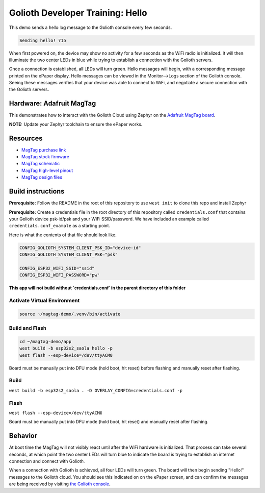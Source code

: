 Golioth Developer Training: Hello
#################################

This demo sends a hello log message to the Golioth console every few seconds.

.. code-block::

   Sending hello! 715

When first powered on, the device may show no activity for a few seconds as the
WiFi radio is initialized. It will then illuminate the two center LEDs in blue
while trying to establish a connection with the Golioth servers.

Once a connection is established, all LEDs will turn green. Hello messages will
begin, with a corresponding message printed on the ePaper display. Hello
messages can be viewed in the Monitor-->Logs section of the Golioth console.
Seeing these messages verifies that your device was able to connect to WiFi, and
negotiate a secure connection with the Golioth servers.

Hardware: Adafruit MagTag
*************************

This demonstrates how to interact with the Golioth Cloud using Zephyr on the
`Adafruit MagTag board`_.

**NOTE:** Update your Zephyr toolchain to ensure the ePaper works.

Resources
*********

* `MagTag purchase link`_
* `MagTag stock firmware`_
* `MagTag schematic`_
* `MagTag high-level pinout`_
* `MagTag design files`_


Build instructions
******************

**Prerequisite:** Follow the README in the root of this repository to use ``west
init`` to clone this repo and install Zephyr

**Prerequisite:** Create a credentials file in the root directory of this
repository called ``credentials.conf`` that contains your Golioth device
psk-id/psk and your WiFi SSID/password. We have included an example called
``credentials.conf_example`` as a starting point.

Here is what the contents of that file should look like.

.. code-block::

   CONFIG_GOLIOTH_SYSTEM_CLIENT_PSK_ID="device-id"
   CONFIG_GOLIOTH_SYSTEM_CLIENT_PSK="psk"

   CONFIG_ESP32_WIFI_SSID="ssid"
   CONFIG_ESP32_WIFI_PASSWORD="pw"

**This app will not build without `credentials.conf` in the parent directory of
this folder**

Activate Virtual Environment
============================

.. code-block:: bash

   source ~/magtag-demo/.venv/bin/activate

Build and Flash
===============

.. code-block:: bash

   cd ~/magtag-demo/app
   west build -b esp32s2_saola hello -p
   west flash --esp-device=/dev/ttyACM0

Board must be manually put into DFU mode (hold boot, hit reset) before flashing
and manually reset after flashing.

Build
=====

``west build -b esp32s2_saola . -D OVERLAY_CONFIG=credentials.conf -p``

Flash
=====

``west flash --esp-device=/dev/ttyACM0``

Board must be manually put into DFU mode (hold boot, hit reset) and manually
reset after flashing.

Behavior
********

At boot time the MagTag will not visibly react until after the WiFi hardware is
initialized. That process can take several seconds, at which point the two
center LEDs will turn blue to indicate the board is trying to establish an
internet connection and connect with Golioth.

When a connection with Golioth is achieved, all four LEDs will turn green. The
board will then begin sending "Hello!" messages to the Golioth cloud. You should
see this indicated on on the ePaper screen, and can confirm the messages are
being received by visiting `the Golioth console`_.

.. _Adafruit MagTag board: https://learn.adafruit.com/adafruit-magtag
.. _MagTag purchase link: https://www.adafruit.com/magtag
.. _MagTag stock firmware: https://learn.adafruit.com/adafruit-magtag/downloads#all-in-one-shipping-demo-3077979-2
.. _MagTag schematic: https://learn.adafruit.com/assets/96946
.. _MagTag high-level pinout: https://github.com/adafruit/Adafruit_MagTag_PCBs/blob/main/Adafruit%20MagTag%20ESP32-S2%20pinout.pdf
.. _MagTag design files: https://github.com/adafruit/Adafruit_MagTag_PCBs
.. _AdafruitAdafruit MagTag board: https://www.adafruit.com/magtag
.. _the Golioth console: https://console.golioth.io/
